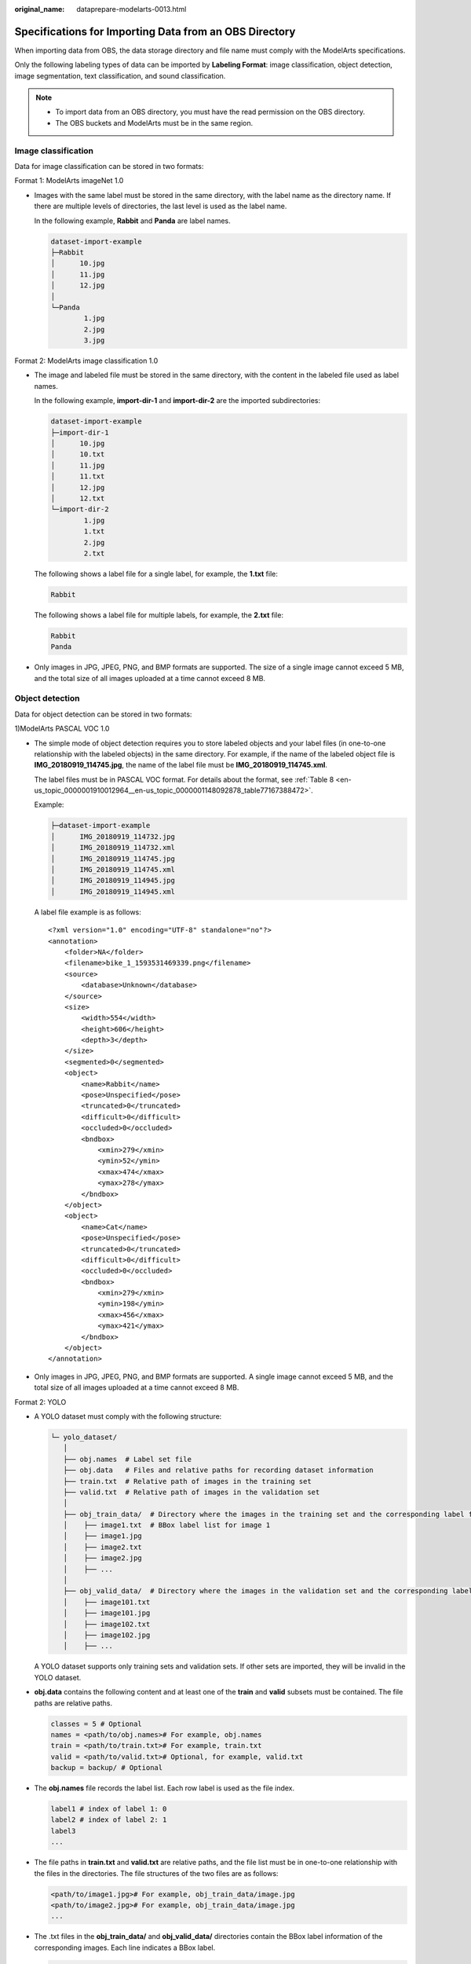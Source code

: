 :original_name: dataprepare-modelarts-0013.html

.. _dataprepare-modelarts-0013:

Specifications for Importing Data from an OBS Directory
=======================================================

When importing data from OBS, the data storage directory and file name must comply with the ModelArts specifications.

Only the following labeling types of data can be imported by **Labeling Format**: image classification, object detection, image segmentation, text classification, and sound classification.

.. note::

   -  To import data from an OBS directory, you must have the read permission on the OBS directory.
   -  The OBS buckets and ModelArts must be in the same region.

.. _en-us_topic_0000001910012960__en-us_topic_0000001194052681_section570816190577:

Image classification
--------------------

Data for image classification can be stored in two formats:

Format 1: ModelArts imageNet 1.0

-  Images with the same label must be stored in the same directory, with the label name as the directory name. If there are multiple levels of directories, the last level is used as the label name.

   In the following example, **Rabbit** and **Panda** are label names.

   .. code-block::

      dataset-import-example
      ├─Rabbit
      │      10.jpg
      │      11.jpg
      │      12.jpg
      │
      └─Panda
              1.jpg
              2.jpg
              3.jpg

Format 2: ModelArts image classification 1.0

-  The image and labeled file must be stored in the same directory, with the content in the labeled file used as label names.

   In the following example, **import-dir-1** and **import-dir-2** are the imported subdirectories:

   .. code-block::

      dataset-import-example
      ├─import-dir-1
      │      10.jpg
      │      10.txt
      │      11.jpg
      │      11.txt
      │      12.jpg
      │      12.txt
      └─import-dir-2
              1.jpg
              1.txt
              2.jpg
              2.txt

   The following shows a label file for a single label, for example, the **1.txt** file:

   .. code-block::

      Rabbit

   The following shows a label file for multiple labels, for example, the **2.txt** file:

   .. code-block::

      Rabbit
      Panda

-  Only images in JPG, JPEG, PNG, and BMP formats are supported. The size of a single image cannot exceed 5 MB, and the total size of all images uploaded at a time cannot exceed 8 MB.

Object detection
----------------

Data for object detection can be stored in two formats:

1)ModelArts PASCAL VOC 1.0

-  The simple mode of object detection requires you to store labeled objects and your label files (in one-to-one relationship with the labeled objects) in the same directory. For example, if the name of the labeled object file is **IMG_20180919_114745.jpg**, the name of the label file must be **IMG_20180919_114745.xml**.

   The label files must be in PASCAL VOC format. For details about the format, see :ref:`Table 8 <en-us_topic_0000001910012964__en-us_topic_0000001148092878_table77167388472>`.

   Example:

   .. code-block::

      ├─dataset-import-example
      │      IMG_20180919_114732.jpg
      │      IMG_20180919_114732.xml
      │      IMG_20180919_114745.jpg
      │      IMG_20180919_114745.xml
      │      IMG_20180919_114945.jpg
      │      IMG_20180919_114945.xml

   A label file example is as follows:

   ::

      <?xml version="1.0" encoding="UTF-8" standalone="no"?>
      <annotation>
          <folder>NA</folder>
          <filename>bike_1_1593531469339.png</filename>
          <source>
              <database>Unknown</database>
          </source>
          <size>
              <width>554</width>
              <height>606</height>
              <depth>3</depth>
          </size>
          <segmented>0</segmented>
          <object>
              <name>Rabbit</name>
              <pose>Unspecified</pose>
              <truncated>0</truncated>
              <difficult>0</difficult>
              <occluded>0</occluded>
              <bndbox>
                  <xmin>279</xmin>
                  <ymin>52</ymin>
                  <xmax>474</xmax>
                  <ymax>278</ymax>
              </bndbox>
          </object>
          <object>
              <name>Cat</name>
              <pose>Unspecified</pose>
              <truncated>0</truncated>
              <difficult>0</difficult>
              <occluded>0</occluded>
              <bndbox>
                  <xmin>279</xmin>
                  <ymin>198</ymin>
                  <xmax>456</xmax>
                  <ymax>421</ymax>
              </bndbox>
          </object>
      </annotation>

-  Only images in JPG, JPEG, PNG, and BMP formats are supported. A single image cannot exceed 5 MB, and the total size of all images uploaded at a time cannot exceed 8 MB.

Format 2: YOLO

-  A YOLO dataset must comply with the following structure:

   .. code-block::

      └─ yolo_dataset/
         │
         ├── obj.names  # Label set file
         ├── obj.data   # Files and relative paths for recording dataset information
         ├── train.txt  # Relative path of images in the training set
         ├── valid.txt  # Relative path of images in the validation set
         │
         ├── obj_train_data/  # Directory where the images in the training set and the corresponding label files are stored
         │    ├── image1.txt  # BBox label list for image 1
         │    ├── image1.jpg
         │    ├── image2.txt
         │    ├── image2.jpg
         │    ├── ...
         │
         ├── obj_valid_data/  # Directory where the images in the validation set and the corresponding label files are stored
         │    ├── image101.txt
         │    ├── image101.jpg
         │    ├── image102.txt
         │    ├── image102.jpg
         │    ├── ...

   A YOLO dataset supports only training sets and validation sets. If other sets are imported, they will be invalid in the YOLO dataset.

-  **obj.data** contains the following content and at least one of the **train** and **valid** subsets must be contained. The file paths are relative paths.

   .. code-block::

      classes = 5 # Optional
      names = <path/to/obj.names># For example, obj.names
      train = <path/to/train.txt># For example, train.txt
      valid = <path/to/valid.txt># Optional, for example, valid.txt
      backup = backup/ # Optional

-  The **obj.names** file records the label list. Each row label is used as the file index.

   .. code-block::

      label1 # index of label 1: 0
      label2 # index of label 2: 1
      label3
      ...

-  The file paths in **train.txt** and **valid.txt** are relative paths, and the file list must be in one-to-one relationship with the files in the directories. The file structures of the two files are as follows:

   .. code-block::

      <path/to/image1.jpg># For example, obj_train_data/image.jpg
      <path/to/image2.jpg># For example, obj_train_data/image.jpg
      ...

-  The .txt files in the **obj_train_data/** and **obj_valid_data/** directories contain the BBox label information of the corresponding images. Each line indicates a BBox label.

   .. code-block::

      # image1.txt:
      # <label_index> <x_center> <y_center> <width> <height>
      0 0.250000 0.400000 0.300000 0.400000
      3 0.600000 0.400000 0.400000 0.266667

   **x_center**, **y_center**, **width**, and **height** indicate the normalized parameters for the target bounding box: the x-coordinate and y-coordinate of the center point, width, and height.

-  Only images in JPG, JPEG, PNG, and BMP formats are supported. A single image cannot exceed 5 MB, and the total size of all images uploaded at one time cannot exceed 8 MB.

Image segmentation
------------------

ModelArts image segmentation 1.0:

-  Labeled objects and their label files (in one-to-one relationship with the labeled objects) must be in the same directory. For example, if the name of the labeled object file is **IMG_20180919_114746.jpg**, the name of the label file must be **IMG_20180919_114746.xml**.

   Fields **mask_source** and **mask_color** are added to the label file in PASCAL VOC format. For details about the format, see :ref:`Table 4 <en-us_topic_0000001910012964__en-us_topic_0000001148092878_table1516151991311>`.

   Example:

   .. code-block::

      ├─dataset-import-example
      │      IMG_20180919_114732.jpg
      │      IMG_20180919_114732.xml
      │      IMG_20180919_114745.jpg
      │      IMG_20180919_114745.xml
      │      IMG_20180919_114945.jpg
      │      IMG_20180919_114945.xml

   A label file example is as follows:

   ::

      <?xml version="1.0" encoding="UTF-8" standalone="no"?>
      <annotation>
          <folder>NA</folder>
          <filename>image_0006.jpg</filename>
          <source>
              <database>Unknown</database>
          </source>
          <size>
              <width>230</width>
              <height>300</height>
              <depth>3</depth>
          </size>
          <segmented>1</segmented>
          <mask_source>obs://xianao/out/dataset-8153-Jmf5ylLjRmSacj9KevS/annotation/V001/segmentationClassRaw/image_0006.png</mask_source>
          <object>
              <name>bike</name>
              <pose>Unspecified</pose>
              <truncated>0</truncated>
              <difficult>0</difficult>
              <mask_color>193,243,53</mask_color>
              <occluded>0</occluded>
              <polygon>
                  <x1>71</x1>
                  <y1>48</y1>
                  <x2>75</x2>
                  <y2>73</y2>
                  <x3>49</x3>
                  <y3>69</y3>
                  <x4>68</x4>
                  <y4>92</y4>
                  <x5>90</x5>
                  <y5>101</y5>
                  <x6>45</x6>
                  <y6>110</y6>
                  <x7>71</x7>
                  <y7>48</y7>
              </polygon>
          </object>
      </annotation>

.. _en-us_topic_0000001910012960__en-us_topic_0000001194052681_section163641141195713:

Text classification
-------------------

txt and csv files can be imported for text classification, with the text encoding format of UTF-8 or GBK.

Labeled objects and labels for text classification can be stored in two formats:

-  ModelArts text classification combine 1.0: The labeled objects and labels for text classification are in the same text file. You can specify a separator to separate the labeled objects and labels, as well as multiple labels.

   For example, the following shows an example text file. The **Tab** key is used to separate the labeled objects from the labels.

   .. code-block::

      It touches good and responds quickly. I don't know how it performs in the future.   positive
      Three months ago, I bought a very good phone and replaced my old one with it. It can operate longer between charges.  positive
      Why does my phone heat up if I charge it for a while? The volume button stuck after being pressed down.  negative
      It's a gift for Father's Day. The delivery is fast and I received it in 24 hours. I like the earphones because the bass sounds feel good and they would not fall off.  positive

-  ModelArts text classification 1.0: The labeled objects and labels for text classification are text files, and correspond to each other based on the rows. For example, the first row in a label file indicates the label of the first row in the file of the labeled object.

   For example, the content of the labeled object **COMMENTS_20180919_114745.txt** is as follows:

   .. code-block::

      It touches good and responds quickly. I don't know how it performs in the future.
      I bought a phone three months ago and replaced the old phone with it. The standby time of the new phone is much better than that of the old one.
      Why does my phone heat up if I charge it for a while? The volume button stuck after being pressed down.
      It's a gift for Father's Day. The delivery is fast and I received it in 24 hours. I like the earphones because the bass sounds feel good and they would not fall off.

   The content of the label file **COMMENTS_20180919_114745_result.txt** is as follows:

   .. code-block::

      positive
      negative
      negative
      positive

   This data format requires you to store labeled objects and your label files (in one-to-one relationship with the labeled objects) in the same directory. For example, if the name of the labeled object file is **COMMENTS_20180919_114745.txt**, the name of the label file must be **COMMENTS \_20180919_114745_result.txt**.

   Example of data files:

   .. code-block::

      ├─dataset-import-example
      │      COMMENTS_20180919_114732.txt
      │      COMMENTS _20180919_114732_result.txt
      │      COMMENTS _20180919_114745.txt
      │      COMMENTS _20180919_114745_result.txt
      │      COMMENTS _20180919_114945.txt
      │      COMMENTS _20180919_114945_result.txt

.. _en-us_topic_0000001910012960__en-us_topic_0000001194052681_section1683314458578:

Sound classification
--------------------

ModelArts audio classification dir 1.0: Sound files with the same label must be stored in the same directory, and the label name is the directory name.

Example:

.. code-block::

   dataset-import-example
   ├─Rabbit
   │      10.wav
   │      11.wav
   │      12.wav
   │
   └─Panda
           1.wav
           2.wav
           3.wav

.. _en-us_topic_0000001910012960__en-us_topic_0000001194052681_section118011361754:

Tables
------

CSV files can be imported from OBS. Select the directory where the files are stored. The number of columns in the CSV file must be the same as that in the dataset schema. The schema of the CSV file can be automatically obtained.

.. code-block::

   ├─dataset-import-example
   │      table_import_1.csv
   │      table_import_2.csv
   │      table_import_3.csv
   │      table_import_4.csv
